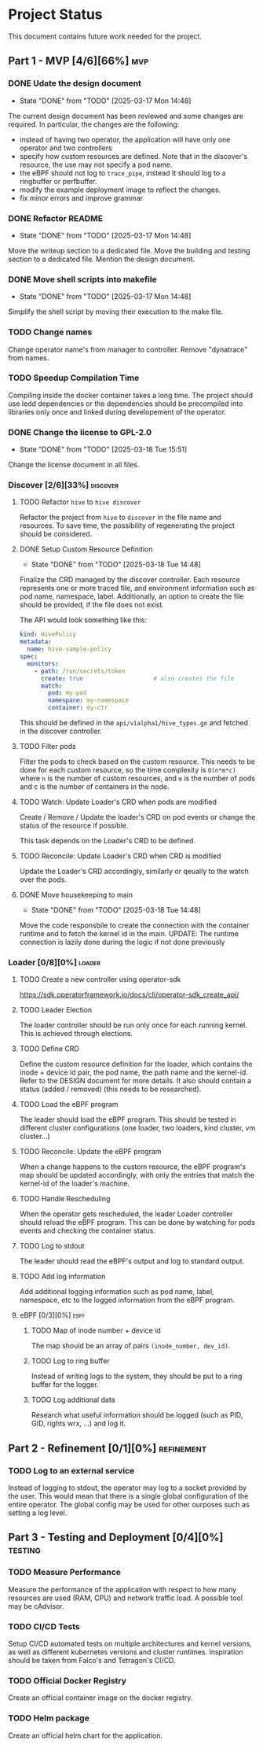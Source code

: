 #+startup: content indent

* Project Status

This document contains future work needed for the project.


** Part 1 - MVP [4/6][66%]                                             :mvp:
*** DONE Udate the design document
- State "DONE"       from "TODO"       [2025-03-17 Mon 14:48]
The current design document has been reviewed and some changes
are required. In particular, the changes are the following:
- instead of having two operator, the application will have
  only one operator and two controllers
- specify how custom resources are defined. Note that in the
  discover's resource, the use may not specify a pod name.
- the eBPF should not log to =trace_pipe=, instead It should
  log to a ringbuffer or perfbuffer.
- modify the example deployment image to reflect the changes.
- fix minor errors and improve grammar
*** DONE Refactor README
- State "DONE"       from "TODO"       [2025-03-17 Mon 14:48]
Move the writeup section to a dedicated file. Move the building
and testing section to a dedicated file. Mention the design
document.
*** DONE Move shell scripts into makefile
- State "DONE"       from "TODO"       [2025-03-17 Mon 14:48]
Simplify the shell script by moving their execution to the make
file.
*** TODO Change names
Change operator name's from manager to controller. Remove
"dynatrace" from names.
*** TODO Speedup Compilation Time
Compiling inside the docker container takes a long time. The
project should use ledd dependencies or the dependencies should
be precompiled into libraries only once and linked during
developement of the operator.
*** DONE Change the license to GPL-2.0
- State "DONE"       from "TODO"       [2025-03-18 Tue 15:51]
Change the license document in all files.

*** Discover [2/6][33%]                                          :discover:
**** TODO Refactor =hive= to =hive discover=
Refactor the project from =hive= to =discover= in the
file name and resources. To save time, the possibility of
regenerating the project should be considered.
**** DONE Setup Custom Resource Definition
- State "DONE"       from "TODO"       [2025-03-18 Tue 14:48]
Finalize the CRD managed by the discover controller. Each
resource represents one or more traced file, and environment
information such as pod name, namespace, label. Additionally,
an option to create the file should be provided, if the file
does not exist.

The API would look something like this:
#+begin_src yaml
kind: HivePolicy
metadata:
  name: hive-sample-policy
spec:
  monitors:
    - path: /run/secrets/token
      create: true                    # also creates the file
      match:
        pod: my-pod
        namespace: my-namespace
        container: my-ctr
#+end_src

This should be defined in the =api/v1alpha1/hive_types.go=
and fetched in the discover controller.
**** TODO Filter pods
Filter the pods to check based on the custom resource.
This needs to be done for each custom resource, so the
time complexity is =O(n*m*c)= where =n= is the number of
custom resources, and =m= is the number of pods and c is the
number of containers in the node.
**** TODO Watch: Update Loader's CRD when pods are modified
Create / Remove / Update the loader's CRD on pod events or
change the status of the resource if possible.

This task depends on the Loader's CRD to be defined.
**** TODO Reconcile: Update Loader's CRD when CRD is modified
Update the Loader's CRD accordingly, similarly or qeually to
the watch over the pods.
**** DONE Move housekeeping to main
- State "DONE"       from "TODO"       [2025-03-18 Tue 14:48]
Move the code responsbile to create the connection with the
container runtime and to fetch the kernel id in the main.
UPDATE: The runtime connection is lazily done during the logic
if not done previously
*** Loader [0/8][0%]                                               :loader:
**** TODO Create a new controller using operator-sdk
https://sdk.operatorframework.io/docs/cli/operator-sdk_create_api/
**** TODO Leader Election
The loader controller should be run only once for each
running kernel. This is achieved through elections.
**** TODO Define CRD
Define the custom resource definition for the loader, which
contains the inode + device id pair, the pod name, the path
name and the kernel-id. Refer to the DESIGN document for more
details. It also should contain a status (added / removed)
(this needs to be researched).
**** TODO Load the eBPF program
The leader should load the eBPF program. This should be tested
in different cluster configurations (one loader, two loaders,
kind cluster, vm cluster...)
**** TODO Reconcile: Update the eBPF program
When a change happens to the custom resource, the eBPF program's
map should be updated accordingly, with only the entries that
match the kernel-id of the loader's machine.
**** TODO Handle Rescheduling
When the operator gets rescheduled, the leader Loader
controller should reload the eBPF program. This can be done
by watching for pods events and checking the container
status.
**** TODO Log to stdout
The leader should read the eBPF's output and log to standard
output.
**** TODO Add log information
Add additional logging information such as pod name, label,
namespace, etc to the logged information from the eBPF program.

**** eBPF [0/3][0%]                                                 :ebpf:
***** TODO Map of inode number + device id
The map should be an array of pairs =(inode_number, dev_id)=.
***** TODO Log to ring buffer
Instead of writing logs to the system, they should be put
to a ring buffer for the logger.
***** TODO Log additional data
Research what useful information should be logged (such as
PID, GID, rights wrx, ...) and log it.

** Part 2 - Refinement [0/1][0%]                                :refinement:
*** TODO Log to an external service
Instead of logging to stdout, the operator may log to a socket
provided by the user. This would mean that there is a single
global configuration of the entire operator. The global config
may be used for other ourposes such as setting a log level.

** Part 3 - Testing and Deployment [0/4][0%]                       :testing:
*** TODO Measure Performance
Measure the performance of the application with respect to
how many resources are used (RAM, CPU) and network traffic
load.
A possible tool may be cAdvisor.
*** TODO CI/CD Tests
Setup CI/CD automated tests on multiple architectures and kernel
versions, as well as different kubernetes versions and cluster
runtimes.
Inspiration should be taken from Falco's and Tetragon's CI/CD.
*** TODO Official Docker Registry
Create an official container image on the docker registry.
*** TODO Helm package
Create an official helm chart for the application.
